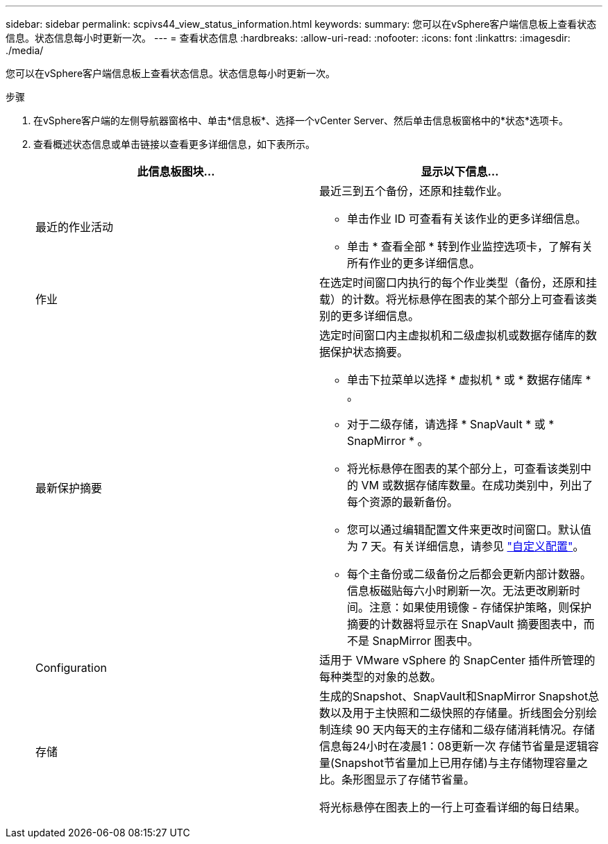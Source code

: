 ---
sidebar: sidebar 
permalink: scpivs44_view_status_information.html 
keywords:  
summary: 您可以在vSphere客户端信息板上查看状态信息。状态信息每小时更新一次。 
---
= 查看状态信息
:hardbreaks:
:allow-uri-read: 
:nofooter: 
:icons: font
:linkattrs: 
:imagesdir: ./media/


[role="lead"]
您可以在vSphere客户端信息板上查看状态信息。状态信息每小时更新一次。

.步骤
. 在vSphere客户端的左侧导航器窗格中、单击*信息板*、选择一个vCenter Server、然后单击信息板窗格中的*状态*选项卡。
. 查看概述状态信息或单击链接以查看更多详细信息，如下表所示。
+
|===
| 此信息板图块… | 显示以下信息… 


 a| 
最近的作业活动
 a| 
最近三到五个备份，还原和挂载作业。

** 单击作业 ID 可查看有关该作业的更多详细信息。
** 单击 * 查看全部 * 转到作业监控选项卡，了解有关所有作业的更多详细信息。




 a| 
作业
 a| 
在选定时间窗口内执行的每个作业类型（备份，还原和挂载）的计数。将光标悬停在图表的某个部分上可查看该类别的更多详细信息。



 a| 
最新保护摘要
 a| 
选定时间窗口内主虚拟机和二级虚拟机或数据存储库的数据保护状态摘要。

** 单击下拉菜单以选择 * 虚拟机 * 或 * 数据存储库 * 。
** 对于二级存储，请选择 * SnapVault * 或 * SnapMirror * 。
** 将光标悬停在图表的某个部分上，可查看该类别中的 VM 或数据存储库数量。在成功类别中，列出了每个资源的最新备份。
** 您可以通过编辑配置文件来更改时间窗口。默认值为 7 天。有关详细信息，请参见 link:scpivs44_customize_your_configuration.html["自定义配置"]。
** 每个主备份或二级备份之后都会更新内部计数器。信息板磁贴每六小时刷新一次。无法更改刷新时间。注意：如果使用镜像 - 存储保护策略，则保护摘要的计数器将显示在 SnapVault 摘要图表中，而不是 SnapMirror 图表中。




 a| 
Configuration
 a| 
适用于 VMware vSphere 的 SnapCenter 插件所管理的每种类型的对象的总数。



 a| 
存储
 a| 
生成的Snapshot、SnapVault和SnapMirror Snapshot总数以及用于主快照和二级快照的存储量。折线图会分别绘制连续 90 天内每天的主存储和二级存储消耗情况。存储信息每24小时在凌晨1：08更新一次
存储节省量是逻辑容量(Snapshot节省量加上已用存储)与主存储物理容量之比。条形图显示了存储节省量。

将光标悬停在图表上的一行上可查看详细的每日结果。

|===

